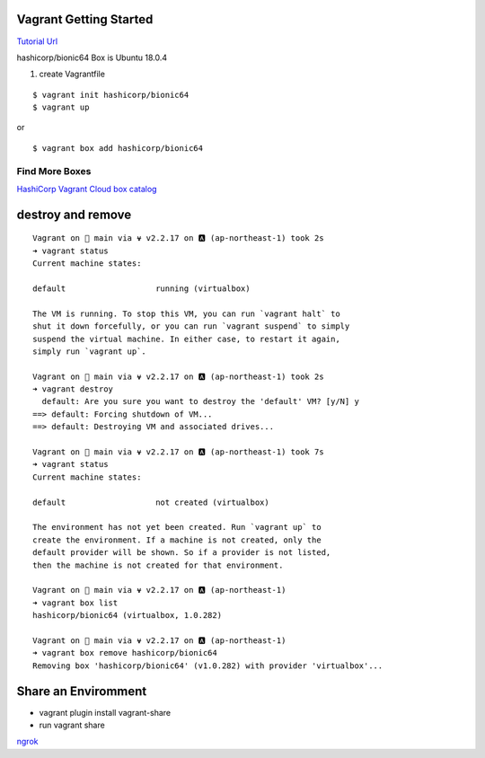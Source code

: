 Vagrant Getting Started
=======================

`Tutorial Url <https://learn.hashicorp.com/collections/vagrant/getting-started>`_


hashicorp/bionic64 Box is Ubuntu 18.0.4

#. create Vagrantfile

::

  $ vagrant init hashicorp/bionic64
  $ vagrant up


or 

::

  $ vagrant box add hashicorp/bionic64


Find More Boxes
***************

`HashiCorp Vagrant Cloud box catalog <https://vagrantcloud.com/boxes/search>`_

destroy and remove
===============
::

  Vagrant on  main via ⍱ v2.2.17 on 🅰 (ap-northeast-1) took 2s
  ➜ vagrant status
  Current machine states:

  default                   running (virtualbox)

  The VM is running. To stop this VM, you can run `vagrant halt` to
  shut it down forcefully, or you can run `vagrant suspend` to simply
  suspend the virtual machine. In either case, to restart it again,
  simply run `vagrant up`.
  
  Vagrant on  main via ⍱ v2.2.17 on 🅰 (ap-northeast-1) took 2s
  ➜ vagrant destroy
    default: Are you sure you want to destroy the 'default' VM? [y/N] y
  ==> default: Forcing shutdown of VM...
  ==> default: Destroying VM and associated drives...

  Vagrant on  main via ⍱ v2.2.17 on 🅰 (ap-northeast-1) took 7s
  ➜ vagrant status
  Current machine states:

  default                   not created (virtualbox)

  The environment has not yet been created. Run `vagrant up` to
  create the environment. If a machine is not created, only the
  default provider will be shown. So if a provider is not listed,
  then the machine is not created for that environment.

  Vagrant on  main via ⍱ v2.2.17 on 🅰 (ap-northeast-1)
  ➜ vagrant box list
  hashicorp/bionic64 (virtualbox, 1.0.282)

  Vagrant on  main via ⍱ v2.2.17 on 🅰 (ap-northeast-1)
  ➜ vagrant box remove hashicorp/bionic64
  Removing box 'hashicorp/bionic64' (v1.0.282) with provider 'virtualbox'...


Share an Enviromment
==============

* vagrant plugin install vagrant-share
* run vagrant share

.. image:: output/vagrant-share-err.png
   :alt: ngrokの制限でエラー

`ngrok <https://dashboard.ngrok.com>`_


